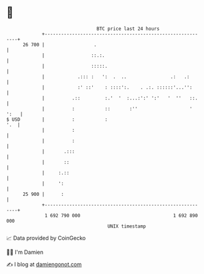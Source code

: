 * 👋

#+begin_example
                                    BTC price last 24 hours                    
                +------------------------------------------------------------+ 
         26 700 |                  .                                         | 
                |                 ::.:.                                      | 
                |                 :::::.                                     | 
                |            .::: :   ':  .  ..                .:   .:       | 
                |            :' ::'    : ::::':.    . .:. ::::::'...'':      | 
                |          .::         :.'  '  :...:':' ':'   '  ''   ::.    | 
                |          :           ::       :''                   ' ':   | 
   $ USD        |          :           :                                 '.  | 
                |          :                                                 | 
                |          :                                                 | 
                |       .:::                                                 | 
                |       ::                                                   | 
                |     :.::                                                   | 
                |     ':                                                     | 
         25 900 |      :                                                     | 
                +------------------------------------------------------------+ 
                 1 692 790 000                                  1 692 890 000  
                                        UNIX timestamp                         
#+end_example
📈 Data provided by CoinGecko

🧑‍💻 I'm Damien

✍️ I blog at [[https://www.damiengonot.com][damiengonot.com]]

